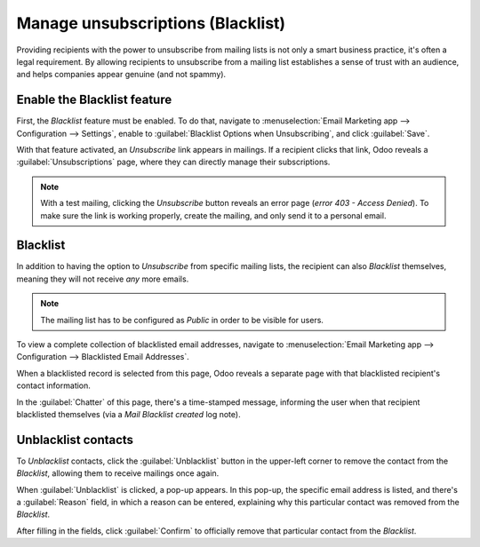 ==================================
Manage unsubscriptions (Blacklist)
==================================

Providing recipients with the power to unsubscribe from mailing lists is not only a smart business
practice, it's often a legal requirement. By allowing recipients to unsubscribe from a mailing list
establishes a sense of trust with an audience, and helps companies appear genuine (and not spammy).

Enable the Blacklist feature
============================

First, the *Blacklist* feature must be enabled. To do that, navigate to :menuselection:`Email
Marketing app --> Configuration --> Settings`, enable to :guilabel:`Blacklist Options when
Unsubscribing`, and click :guilabel:`Save`.

.. image:: manage_unsubscriptions/blacklist-feature.png
   :align: center
   :alt: View of the blacklist feature in the Settings page of the Odoo Email Marketing app.

With that feature activated, an *Unsubscribe* link appears in mailings. If a recipient clicks that
link, Odoo reveals a :guilabel:`Unsubscriptions` page, where they can directly manage their
subscriptions.

.. note::
   With a test mailing, clicking the *Unsubscribe* button reveals an error page (*error 403 - Access
   Denied*). To make sure the link is working properly, create the mailing, and only send it to a
   personal email.

Blacklist
=========

In addition to having the option to *Unsubscribe* from specific mailing lists, the recipient can
also *Blacklist* themselves, meaning they will not receive *any* more emails.

.. note::
   The mailing list has to be configured as *Public* in order to be visible for users.

To view a complete collection of blacklisted email addresses, navigate to :menuselection:`Email
Marketing app --> Configuration --> Blacklisted Email Addresses`.

.. image:: manage_unsubscriptions/blacklisted-email-addresses.png
   :align: center
   :alt: View of the blacklisted email addresses page in Odoo Email Marketing.

When a blacklisted record is selected from this page, Odoo reveals a separate page with that
blacklisted recipient's contact information.

.. image:: manage_unsubscriptions/blacklisted-contact-form.png
   :align: center
   :alt: View of a blacklisted contact detail form in Odoo Email Marketing.

In the :guilabel:`Chatter` of this page, there's a time-stamped message, informing the user when
that recipient blacklisted themselves (via a *Mail Blacklist created* log note).

Unblacklist contacts
====================

To *Unblacklist* contacts, click the :guilabel:`Unblacklist` button in the upper-left corner to
remove the contact from the *Blacklist*, allowing them to receive mailings once again.

When :guilabel:`Unblacklist` is clicked, a pop-up appears. In this pop-up, the specific email
address is listed, and there's a :guilabel:`Reason` field, in which a reason can be entered,
explaining why this particular contact was removed from the *Blacklist*.

.. image:: manage_unsubscriptions/unblacklist-popup.png
   :align: center
   :alt: View of the unblacklist pop-up window in the Odoo Email Marketing application.

After filling in the fields, click :guilabel:`Confirm` to officially remove that particular contact
from the *Blacklist*.

.. seealso::
   - :doc:`email_marketing_essentials`
   - :doc:`mailing_lists`

